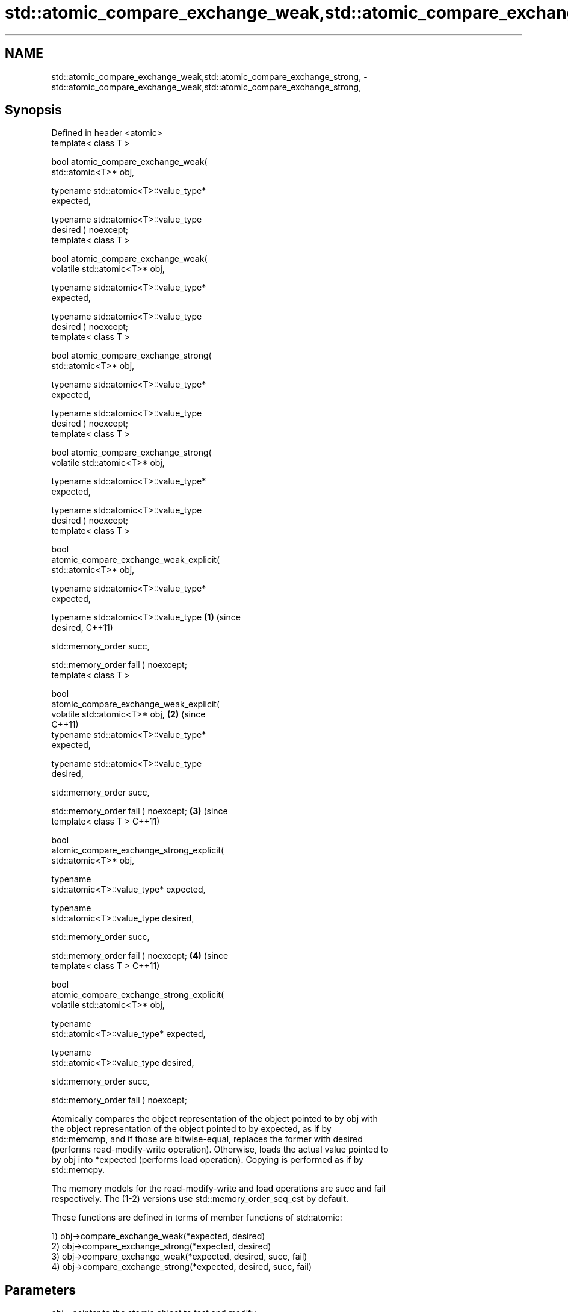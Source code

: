 .TH std::atomic_compare_exchange_weak,std::atomic_compare_exchange_strong, 3 "2018.03.28" "http://cppreference.com" "C++ Standard Libary"
.SH NAME
std::atomic_compare_exchange_weak,std::atomic_compare_exchange_strong, \- std::atomic_compare_exchange_weak,std::atomic_compare_exchange_strong,

.SH Synopsis

   Defined in header <atomic>
   template< class T >

   bool atomic_compare_exchange_weak(
   std::atomic<T>* obj,
                                    
    typename std::atomic<T>::value_type*
   expected,

                                    
    typename std::atomic<T>::value_type
   desired ) noexcept;
   template< class T >

   bool atomic_compare_exchange_weak(
   volatile std::atomic<T>* obj,
                                    
    typename std::atomic<T>::value_type*
   expected,

                                    
    typename std::atomic<T>::value_type
   desired ) noexcept;
   template< class T >

   bool atomic_compare_exchange_strong(
   std::atomic<T>* obj,
                                      
    typename std::atomic<T>::value_type*
   expected,

                                      
    typename std::atomic<T>::value_type
   desired ) noexcept;
   template< class T >

   bool atomic_compare_exchange_strong(
   volatile std::atomic<T>* obj,
                                      
    typename std::atomic<T>::value_type*
   expected,

                                      
    typename std::atomic<T>::value_type
   desired ) noexcept;
   template< class T >

   bool
   atomic_compare_exchange_weak_explicit(
   std::atomic<T>* obj,
                                          
       typename std::atomic<T>::value_type*
   expected,
                                          
       typename std::atomic<T>::value_type  \fB(1)\fP (since
   desired,                                     C++11)
                                          
       std::memory_order succ,

                                          
       std::memory_order fail ) noexcept;
   template< class T >

   bool
   atomic_compare_exchange_weak_explicit(
   volatile std::atomic<T>* obj,                       \fB(2)\fP (since
                                                           C++11)
       typename std::atomic<T>::value_type*
   expected,
                                          
       typename std::atomic<T>::value_type
   desired,
                                          
       std::memory_order succ,

                                          
       std::memory_order fail ) noexcept;                         \fB(3)\fP (since
   template< class T >                                                C++11)

   bool
   atomic_compare_exchange_strong_explicit(
   std::atomic<T>* obj,
                                          
         typename
   std::atomic<T>::value_type* expected,
                                          
         typename
   std::atomic<T>::value_type desired,
                                          
         std::memory_order succ,

                                          
         std::memory_order fail ) noexcept;                                  \fB(4)\fP (since
   template< class T >                                                           C++11)

   bool
   atomic_compare_exchange_strong_explicit(
   volatile std::atomic<T>* obj,
                                          
         typename
   std::atomic<T>::value_type* expected,
                                          
         typename
   std::atomic<T>::value_type desired,
                                          
         std::memory_order succ,

                                          
         std::memory_order fail ) noexcept;

   Atomically compares the object representation of the object pointed to by obj with
   the object representation of the object pointed to by expected, as if by
   std::memcmp, and if those are bitwise-equal, replaces the former with desired
   (performs read-modify-write operation). Otherwise, loads the actual value pointed to
   by obj into *expected (performs load operation). Copying is performed as if by
   std::memcpy.

   The memory models for the read-modify-write and load operations are succ and fail
   respectively. The (1-2) versions use std::memory_order_seq_cst by default.

   These functions are defined in terms of member functions of std::atomic:

   1) obj->compare_exchange_weak(*expected, desired)
   2) obj->compare_exchange_strong(*expected, desired)
   3) obj->compare_exchange_weak(*expected, desired, succ, fail)
   4) obj->compare_exchange_strong(*expected, desired, succ, fail)

.SH Parameters

   obj      - pointer to the atomic object to test and modify
   expected - pointer to the value expected to be found in the atomic object
   desired  - the value to store in the atomic object if it is as expected
   succ     - the memory synchronization ordering for the read-modify-write operation
              if the comparison succeeds. All values are permitted.
              the memory synchronization ordering for the load operation if the
              comparison fails. Cannot be std::memory_order_release or
   fail     - std::memory_order_acq_rel
              and cannot specify stronger ordering than succ
              \fI(until C++17)\fP

.SH Return value

   The result of the comparison: true if *obj was equal to *expected, false otherwise.

.SH Notes

   The weak forms (\fB(1)\fP and \fB(3)\fP) of the functions are allowed to fail spuriously, that
   is, act as if *obj != *expected even if they are equal. When a compare-and-exchange
   is in a loop, the weak version will yield better performance on some platforms.

   When a weak compare-and-exchange would require a loop and a strong one would not,
   the strong one is preferable unless the object representation of T may include
   padding bits, trap bits, or offers multiple object representations for the same
   value (e.g. floating-point NaN). In those cases, weak compare-and-exchange typically
   works because it quickly converges on some stable object representation.

.SH Example

   compare and exchange operations are often used as basic building blocks of lockfree
   data structures

   
// Run this code

 #include <atomic>
  
 template<class T>
 struct node
 {
     T data;
     node* next;
     node(const T& data) : data(data), next(nullptr) {}
 };
  
 template<class T>
 class stack
 {
     std::atomic<node<T>*> head;
  public:
     void push(const T& data)
     {
         node<T>* new_node = new node<T>(data);
  
         // put the current value of head into new_node->next
         new_node->next = head.load(std::memory_order_relaxed);
  
         // now make new_node the new head, but if the head
         // is no longer what's stored in new_node->next
         // (some other thread must have inserted a node just now)
         // then put that new head into new_node->next and try again
         while(!std::atomic_compare_exchange_weak_explicit(
                                 &head,
                                 &new_node->next,
                                 new_node,
                                 std::memory_order_release,
                                 std::memory_order_relaxed))
                 ; // the body of the loop is empty
 // note: the above loop is not thread-safe in at least
 // GCC prior to 4.8.3 (bug 60272), clang prior to 2014-05-05 (bug 18899)
 // MSVC prior to 2014-03-17 (bug 819819). See member function version for workaround
     }
 };
  
 int main()
 {
     stack<int> s;
     s.push(1);
     s.push(2);
     s.push(3);
 }

   Defect reports

   The following behavior-changing defect reports were applied retroactively to
   previously published C++ standards.

     DR    Applied to            Behavior as published              Correct behavior
   P0558R1 C++11      exact type match required because T is      T is deduced from the
                      deduced from multiple arguments             atomic argument only

.SH See also

                                                        atomically compares the value
                                                        of the atomic object with
   compare_exchange_weak                                non-atomic argument and
   compare_exchange_strong                              performs atomic exchange if
                                                        equal or atomic load if not
                                                        \fI\fI(public member\fP function of\fP
                                                        std::atomic) 
   atomic_exchange                                      atomically replaces the value
   atomic_exchange_explicit                             of the atomic object with
   \fI(C++11)\fP                                              non-atomic argument and returns
   \fI(C++11)\fP                                              the old value of the atomic
                                                        \fI(function template)\fP 
   std::atomic_compare_exchange_weak(std::shared_ptr)   specializes atomic operations
   std::atomic_compare_exchange_strong(std::shared_ptr) for std::shared_ptr
                                                        \fI(function template)\fP
   C documentation for
   atomic_compare_exchange,
   atomic_compare_exchange_explicit

.SH Category:

     * Uses of dcl rev begin with nonempty note
